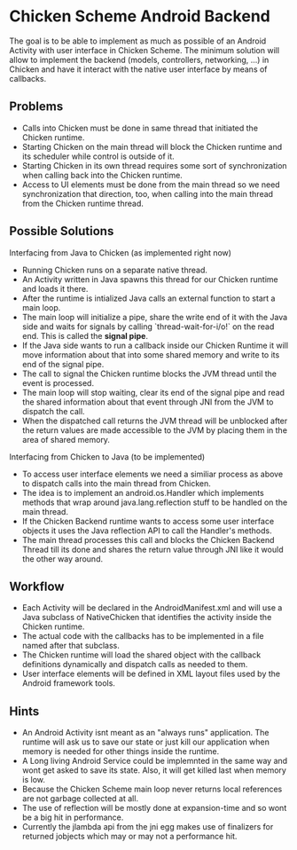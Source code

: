 * Chicken Scheme Android Backend
  The goal is to be able to implement as much as possible of an
  Android Activity with user interface in Chicken Scheme. The minimum
  solution will allow to implement the backend (models, controllers,
  networking, ...) in Chicken and have it interact with the native
  user interface by means of callbacks.
** Problems
   - Calls into Chicken must be done in same thread that initiated the
     Chicken runtime.
   - Starting Chicken on the main thread will block the Chicken
     runtime and its scheduler while control is outside of it.
   - Starting Chicken in its own thread requires some sort of
     synchronization when calling back into the Chicken runtime.
   - Access to UI elements must be done from the main thread so we
     need synchronization that direction, too, when calling into the
     main thread from the Chicken runtime thread.
** Possible Solutions
**** Interfacing from Java to Chicken (as implemented right now)
     - Running Chicken runs on a separate native thread.
     - An Activity written in Java spawns this thread
       for our Chicken runtime and loads it there.
     - After the runtime is intialized Java calls
       an external function to start a main loop.
     - The main loop will initialize a pipe, share the write end of it
       with the Java side and waits for signals by calling
       `thread-wait-for-i/o!` on the read end. This is called the
       *signal pipe*.
     - If the Java side wants to run a callback
       inside our Chicken Runtime it will move
       information about that into some shared
       memory and write to its end of the signal pipe.
     - The call to signal the Chicken runtime 
       blocks the JVM thread until the event is processed.
     - The main loop will stop waiting, clear
       its end of the signal pipe and read the
       shared information about that event through
       JNI from the JVM to dispatch the call.
     - When the dispatched call returns the JVM
       thread will be unblocked after the return
       values are made accessible to the JVM by
       placing them in the area of shared memory.
**** Interfacing from Chicken to Java (to be implemented)
     - To access user interface elements we need a similiar process as
       above to dispatch calls into the main thread from Chicken.
     - The idea is to implement an android.os.Handler which implements
       methods that wrap around java.lang.reflection stuff to be
       handled on the main thread.
     - If the Chicken Backend runtime wants to access some user
       interface objects it uses the Java reflection API to call the
       Handler's methods.
     - The main thread processes this call and blocks the Chicken
       Backend Thread till its done and shares the return value
       through JNI like it would the other way around.

** Workflow
   - Each Activity will be declared in the
     AndroidManifest.xml and will use a Java
     subclass of NativeChicken that identifies
     the activity inside the Chicken runtime.
   - The actual code with the callbacks has to be
     implemented in a file named after that subclass.
   - The Chicken runtime will load the shared object
     with the callback definitions dynamically and
     dispatch calls as needed to them.
   - User interface elements will be defined in XML
     layout files used by the Android framework tools.
   
** Hints
   - An Android Activity isnt meant as an "always runs"
     application. The runtime will ask us to save our
     state or just kill our application when memory is
     needed for other things inside the runtime.
   - A Long living Android Service could be implemnted
     in the same way and wont get asked to save its state.
     Also, it will get killed last when memory is low.
   - Because the Chicken Scheme main loop never returns
     local references are not garbage collected at all.
   - The use of reflection will be mostly done at expansion-time
     and so wont be a big hit in performance.
   - Currently the jlambda api from the jni egg makes use of
     finalizers for returned jobjects which may or may not
     a performance hit.
